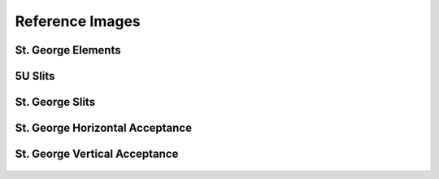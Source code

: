 Reference Images
================

St. George Elements
-------------------
.. figure:: images/stg.png
   :width: 600px


5U Slits
-------------------
.. figure:: images/5uslits.png
   :width: 600px

St. George Slits
-------------------
.. figure:: images/stgslits.png
   :width: 600px
   
St. George Horizontal Acceptance
-------------------
.. figure:: images/stghorizvert.png
   :width: 600px

St. George Vertical Acceptance
-------------------
.. figure:: images/stgvertaccept.png
   :width: 600px

